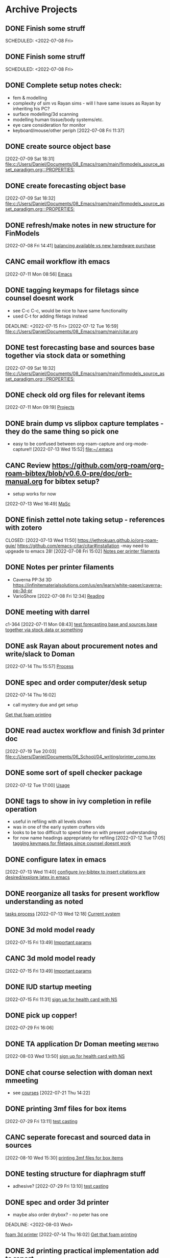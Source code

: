 
* Archive Projects

** DONE Finish some struff
CLOSED: [2022-07-07 Thu 15:30] DEADLINE: <2022-07-11 Mon>
SCHEDULED: <2022-07-08 Fri>

** DONE Finish some struff
CLOSED: [2022-07-07 Thu 15:30] DEADLINE: <2022-07-11 Mon>
SCHEDULED: <2022-07-08 Fri>

** DONE Complete setup notes check:
CLOSED: [2022-07-08 Fri 14:46] SCHEDULED: <2022-07-08 Fri>
:LOGBOOK:
- State "DONE"       from "NEXT"       [2022-07-08 Fri 14:46]
:END:
- fem & modelling
- complexity of sim vs Rayan sims - will I have same issues as Rayan by inheriting his PC?
- surface modelling/3d scanning
- modelling human tissue/body systems/etc.
- eye care consideration for monitor
- keyboard/mouse/other periph
  [2022-07-08 Fri 11:37]

** DONE create source object base 
CLOSED: [2022-07-10 Sun 15:36] SCHEDULED: <2022-07-10 Sun>
:LOGBOOK:
- State "DONE"       from "NEXT"       [2022-07-10 Sun 15:36]
:END:
  [2022-07-09 Sat 18:31]
  [[file:c:/Users/Daniel/Documents/08_Emacs/roam/main/finmodels_source_asset_paradigm.org:::PROPERTIES:]]

** DONE create forecasting object base
CLOSED: [2022-07-10 Sun 15:36] SCHEDULED: <2022-07-10 Sun>
:LOGBOOK:
- State "DONE"       from "NEXT"       [2022-07-10 Sun 15:36]
:END:
  [2022-07-09 Sat 18:32]
  [[file:c:/Users/Daniel/Documents/08_Emacs/roam/main/finmodels_source_asset_paradigm.org:::PROPERTIES:]]

** DONE refresh/make notes in new structure for FinModels 
CLOSED: [2022-07-09 Sat 18:31] SCHEDULED: <2022-07-09 Sat>
:LOGBOOK:
- State "DONE"       from "TODO"       [2022-07-09 Sat 18:31]
:END:
  [2022-07-08 Fri 14:41]
  [[file:c:/Users/Daniel/Documents/08_Emacs/roam/20220707112016-system_requirements.org::*balancing available vs new haredware purchase][balancing available vs new haredware purchase]]
  
** CANC email workflow ith emacs
CLOSED: [2023-01-05 Thu 16:21]
:LOGBOOK:
- State "CANC"       from "BACKLOG"    [2023-01-05 Thu 16:21] \\
  too much work
:END:
  [2022-07-11 Mon 08:56]
  [[file:c:/Users/Daniel/Documents/08_Emacs/org/Tasks.org::*Emacs][Emacs]]
  
** DONE tagging keymaps for filetags since counsel doesnt work
CLOSED: [2022-07-13 Wed 10:09]
:LOGBOOK:
- State "DONE"       from "READY"      [2022-07-13 Wed 10:09]
:END:
- see C-c C-c, would be nice to have same functionality
- used C-t for adding filetags instead
DEADLINE: <2022-07-15 Fri>
  [2022-07-12 Tue 16:59]
  [[file:c:/Users/Daniel/Documents/08_Emacs/roam/main/citar.org][file:c:/Users/Daniel/Documents/08_Emacs/roam/main/citar.org]]

** DONE test forecasting base and sources base together via stock data or something
CLOSED: [2022-07-11 Mon 08:44] SCHEDULED: <2022-07-10 Sun>
:LOGBOOK:
- State "DONE"       from "READY"      [2022-07-11 Mon 08:44]
:END:
  [2022-07-09 Sat 18:32]
  [[file:c:/Users/Daniel/Documents/08_Emacs/roam/main/finmodels_source_asset_paradigm.org:::PROPERTIES:]]

** DONE check old org files for relevant items 
CLOSED: [2022-07-13 Wed 14:03] DEADLINE: <2022-07-15 Fri> SCHEDULED: <2022-07-11 Mon>
:LOGBOOK:
- State "DONE"       from "NEXT"       [2022-07-13 Wed 14:03]
:END:
  [2022-07-11 Mon 09:19]
  [[file:c:/Users/Daniel/Documents/08_Emacs/org/Tasks.org::*Projects][Projects]]

** DONE brain dump vs slipbox capture templates - they do the same thing so pick one
CLOSED: [2022-07-14 Thu 16:05]
:LOGBOOK:
- State "DONE"       from "TODO"       [2022-07-14 Thu 16:05]
:END:
- easy to be confused between org-roam-capture and org-mode-capture!!
  [2022-07-13 Wed 15:52]
  [[file:~/.emacs][file:~/.emacs]]

** CANC Review https://github.com/org-roam/org-roam-bibtex/blob/v0.6.0-pre/doc/orb-manual.org for bibtex setup?
CLOSED: [2023-01-05 Thu 16:24]
:LOGBOOK:
- State "CANC"       from "BACKLOG"    [2023-01-05 Thu 16:24] \\
  redefined as new task
:END:
- setup works for now
[2022-07-13 Wed 16:49]
  [[file:c:/Users/Daniel/Documents/08_Emacs/org/Tasks.org::*MaSc][MaSc]]

** DONE finish zettel note taking setup - references with zotero
:LOGBOOK:
- State "DONE"       from "READY"      [2022-07-13 Wed 11:50]
:END:
CLOSED: [2022-07-13 Wed 11:50]
https://jethrokuan.github.io/org-roam-guie/
https://github.com/emacs-citar/citar#installation
-may need to upgeade to emacs 28!
  [2022-07-08 Fri 15:02]
  [[file:c:/Users/Daniel/Documents/08_Emacs/org/Tasks.org::*Notes per printer filaments][Notes per printer filaments]]

** DONE Notes per printer filaments 
CLOSED: [2022-07-20 Wed 16:57] DEADLINE: <2022-07-22 Fri> SCHEDULED: <2022-07-18 Mon>
:LOGBOOK:
- State "DONE"       from "READY"      [2022-07-20 Wed 16:57]
:END:
- Caverna PP:3d 3D https://infinitematerialsolutions.com/us/en/learn/white-paper/caverna-pp-3d-pr
- VarioShore 
  [2022-07-08 Fri 12:34]
  [[file:c:/Users/Daniel/Documents/08_Emacs/org/Tasks.org::*Reading][Reading]]
  
** DONE meeting with darrel
CLOSED: [2022-07-15 Fri 11:39] SCHEDULED: <2022-07-14 Thu 12:30>
:LOGBOOK:
- State "DONE"       from "TODO"       [2022-07-15 Fri 11:39]
:END:
c1-364
  [2022-07-11 Mon 08:43]
  [[file:c:/Users/Daniel/Documents/08_Emacs/org/Tasks.org::*test forecasting base and sources base together via stock data or something][test forecasting base and sources base together via stock data or something]]

** DONE ask Rayan about procurement notes and write/slack to Doman
CLOSED: [2022-07-15 Fri 11:22] SCHEDULED: <2022-07-15 Fri>
:LOGBOOK:
- State "DONE"       from "NEXT"       [2022-07-15 Fri 11:22]
:END:
  [2022-07-14 Thu 15:57]
  [[file:c:/Users/Daniel/Documents/08_Emacs/roam/main/dal_procurement.org::*Process][Process]]

** DONE spec and order computer/desk setup
CLOSED: [2022-07-19 Tue 20:05] DEADLINE: <2022-07-15 Fri> SCHEDULED: <2022-07-15 Fri>
:LOGBOOK:
- State "DONE"       from "WAIT"       [2022-07-19 Tue 20:05]
- State "WAIT"       from "NEXT"       [2022-07-15 Fri 11:22] \\
  waiting on doman to approve
:END:
  [2022-07-14 Thu 16:02]
  - call mystery due and get setup
  [[file:c:/Users/Daniel/Documents/08_Emacs/roam/main/masc_main.org::*Get that foam printing][Get that foam printing]]

** DONE read auctex workflow and finish 3d printer doc 
CLOSED: [2022-07-20 Wed 16:59]
:LOGBOOK:
- State "DONE"       from "NEXT"       [2022-07-20 Wed 16:59]
:END:
  [2022-07-19 Tue 20:03]
  [[file:c:/Users/Daniel/Documents/06_School/04_writing/printer_comp.tex][file:c:/Users/Daniel/Documents/06_School/04_writing/printer_comp.tex]]

** DONE some sort of spell checker package
CLOSED: [2022-07-20 Wed 16:57] DEADLINE: <2022-07-19 Tue>
:LOGBOOK:
- State "DONE"       from "READY"      [2022-07-20 Wed 16:57]
:END:
  [2022-07-12 Tue 17:00]
  [[file:c:/Users/Daniel/Documents/08_Emacs/roam/main/citar.org::*Usage][Usage]]

** DONE tags to show in ivy completion in refile operation
CLOSED: [2022-07-13 Wed 14:49]
:LOGBOOK:
- State "DONE"       from "BACKLOG"    [2022-07-13 Wed 14:49]
:END:
- useful in refiling with all levels shown
- was in one of the early system crafters vids
- looks to be too difficult to spend time on with present understanding
- for now name headings apprepriately for refiling
  [2022-07-12 Tue 17:05]
  [[file:c:/Users/Daniel/Documents/08_Emacs/org/Tasks.org::*tagging keymaps for filetags since counsel doesnt work][tagging keymaps for filetags since counsel doesnt work]]

** DONE configure latex in emacs 
CLOSED: [2022-07-15 Fri 11:39] DEADLINE: <2022-07-22 Fri> SCHEDULED: <2022-07-14 Thu>
:LOGBOOK:
- State "DONE"       from "NEXT"       [2022-07-15 Fri 11:39]
:END:
  [2022-07-13 Wed 11:40]
  [[file:c:/Users/Daniel/Documents/08_Emacs/org/Tasks.org::*configure ivy-bibtex to insert citations are desired/explore latex in emacs][configure ivy-bibtex to insert citations are desired/explore latex in emacs]]

** DONE reorganize all tasks for present workflow understanding as noted
CLOSED: [2022-07-13 Wed 15:18] SCHEDULED: <2022-07-13 Wed>
:LOGBOOK:
- State "DONE"       from "NEXT"       [2022-07-13 Wed 15:18]
:END:
[[id:856aa389-9194-4058-815c-eb3676012802][tasks process]] 
  [2022-07-13 Wed 12:18]
  [[file:c:/Users/Daniel/Documents/08_Emacs/roam/main/tasks_process.org::*Current system][Current system]]

** DONE 3d mold model ready
CLOSED: [2023-01-05 Thu 16:24]
:LOGBOOK:
- State "DONE"       from "PLAN"       [2023-01-05 Thu 16:24]
:END:
  [2022-07-15 Fri 13:49]
  [[file:c:/Users/Daniel/Documents/08_Emacs/roam/main/foam_3d_printer.org::*Important params][Important params]]

** CANC 3d mold model ready
CLOSED: [2022-07-21 Thu 14:37]
:LOGBOOK:
- State "CANC"       from "COMPLETED"  [2022-07-21 Thu 14:37] \\
  superceeded by other tasks
:END:
  [2022-07-15 Fri 13:49]
  [[file:c:/Users/Daniel/Documents/08_Emacs/roam/main/foam_3d_printer.org::*Important params][Important params]]

** DONE IUD startup meeting
CLOSED: [2022-07-21 Thu 14:38] SCHEDULED: <2022-07-21 Thu 10:30>
:LOGBOOK:
- State "DONE"       from "TODO"       [2022-07-21 Thu 14:38]
:END:
  [2022-07-15 Fri 11:31]
  [[file:c:/Users/Daniel/Documents/08_Emacs/org/Tasks.org::*sign up for health card with NS][sign up for health card with NS]]

** DONE pick up copper!
CLOSED: [2022-08-02 Tue 15:31] SCHEDULED: <2022-08-01 Mon>
:LOGBOOK:
- State "DONE"       from "TODO"       [2022-08-02 Tue 15:31]
:END:
  [2022-07-29 Fri 16:06]

** DONE TA application Dr Doman meeting                            :meeting:
CLOSED: [2022-08-09 Tue 10:15]
:LOGBOOK:
- State "DONE"       from "TODO"       [2022-08-09 Tue 10:15]
:END:
  [2022-08-03 Wed 13:50]
  [[file:c:/Users/Daniel/emacs/org/Tasks.org::*sign up for health card with NS][sign up for health card with NS]]

** DONE chat course selection with doman next mmeeting
CLOSED: [2022-07-26 Tue 17:04]
:LOGBOOK:
- State "DONE"       from "READY"      [2022-07-26 Tue 17:04]
:END:
- see [[id:898ffe91-4f7d-4d6d-87d1-bccd3d7f2300][courses]]
  [2022-07-21 Thu 14:22]

** DONE printing 3mf files for box items
CLOSED: [2022-08-23 Tue 09:28]
:LOGBOOK:
- State "DONE"       from "NEXT"       [2022-08-23 Tue 09:28]
:END:

  [2022-07-29 Fri 13:11]
  [[file:c:/Users/Daniel/Documents/08_Emacs/roam/main/diaphragm_testing.org::*test casting][test casting]]

** CANC seperate forecast and sourced data in sources
CLOSED: [2022-08-26 Fri 10:35]
:LOGBOOK:
- State "CANC"       from "READY"      [2022-08-26 Fri 10:35] \\
  new paradigm
:END:
  [2022-08-10 Wed 15:30]
  [[file:c:/Users/Daniel/emacs/org/Tasks.org::*printing 3mf files for box items][printing 3mf files for box items]]

** DONE testing structure for diaphragm stuff
CLOSED: [2022-08-10 Wed 09:45]
:LOGBOOK:
- State "DONE"       from "DONE"       [2022-08-10 Wed 09:45]
- State "DONE"       from "WAIT"       [2022-08-10 Wed 09:45]
- State "WAIT"       from "NEXT"       [2022-08-03 Wed 11:24] \\
  next doman meeting Friday
:END:
- adhesive?
  [2022-07-29 Fri 13:10]
  [[file:c:/Users/Daniel/Documents/08_Emacs/roam/main/diaphragm_testing.org::*test casting][test casting]]

** DONE spec and order 3d printer
CLOSED: [2022-08-10 Wed 09:47] SCHEDULED: <2022-08-03 Wed>
- maybe also order drybox? - no peter has one
DEADLINE: <2022-08-03 Wed>
:LOGBOOK:
- State "DONE"       from "ACTIVE"     [2022-08-10 Wed 09:47]
- State "NEXT"       from "WAIT"       [2022-08-03 Wed 11:29]
- State "WAIT"       from "NEXT"       [2022-07-20 Wed 16:57] \\
  waiting for darrel to review
:END:
[[id:87cb0a18-5968-4d04-825c-b3c3d0a4d52f][foam 3d printer]]
  [2022-07-14 Thu 16:02]
  [[file:c:/Users/Daniel/Documents/08_Emacs/roam/main/masc_main.org::*Get that foam printing][Get that foam printing]]

** DONE 3d printing practical implementation add to report
CLOSED: [2022-07-25 Mon 14:33] SCHEDULED: <2022-07-22 Fri> DEADLINE: <2022-07-22 Fri>
:LOGBOOK:
- State "DONE"       from "ACTIVE"     [2022-07-25 Mon 14:33]
:END:
  [2022-07-21 Thu 14:23]

** DONE source varioshore and report on basic implemenntation
CLOSED: [2022-07-25 Mon 14:33] SCHEDULED: <2022-07-22 Fri>
:LOGBOOK:
- State "DONE"       from "NEXT"       [2022-07-25 Mon 14:33]
:END:
- SDS sheets always
- if you cant get exact sheet than get somehting close
- maybe reach out to company
  [2022-07-21 Thu 14:25]

** DONE send purchasing links for prusa to Doman
CLOSED: [2022-08-10 Wed 09:47] SCHEDULED: <2022-08-03 Wed>
:LOGBOOK:
- State "DONE"       from "ACTIVE"     [2022-08-10 Wed 09:47]
- State "NEXT"       from "WAIT"       [2022-07-29 Fri 13:13]
- State "WAIT"       from "TODO"       [2022-07-26 Tue 17:03] \\
  need lab access
:END:
  [2022-07-26 Tue 17:03]
  [[file:c:/Users/Daniel/Documents/08_Emacs/org/Tasks.org::*sync emacs and apple calendar and outlook calendar][sync emacs and apple calendar and outlook calendar]]

** DONE rough cost estimate for box
CLOSED: [2022-08-09 Tue 12:39]
:LOGBOOK:
- State "DONE"       from "ACTIVE"     [2022-08-09 Tue 12:39]
:END:
  [2022-07-26 Tue 17:03]
  [[file:c:/Users/Daniel/Documents/08_Emacs/org/Tasks.org::*sync emacs and apple calendar and outlook calendar][sync emacs and apple calendar and outlook calendar]]

** DONE box design
CLOSED: [2022-08-09 Tue 11:20] DEADLINE: <2022-08-05 Fri> SCHEDULED: <2022-08-04 Thu>
:LOGBOOK:
- State "DONE"       from "ACTIVE"     [2022-08-09 Tue 11:20]
:END:
- modularity
- think of stuff we may want to do in the future
- design synthesis: start simple -> expand as needed but leave the door open!
  [2022-07-26 Tue 17:01]

** DONE BoM for box design v1
CLOSED: [2022-08-09 Tue 11:21]
:LOGBOOK:
- State "DONE"       from "ACTIVE"     [2022-08-09 Tue 11:21]
:END:
  [2022-07-29 Fri 13:11]
  [[file:c:/Users/Daniel/Documents/08_Emacs/roam/main/diaphragm_testing.org::*test casting][test casting]]

** DONE model molds for basic square molding
CLOSED: [2022-07-25 Mon 14:33] DEADLINE: <2022-07-29 Fri> SCHEDULED: <2022-07-25 Mon>
:LOGBOOK:
- State "DONE"       from "NEXT"       [2022-07-25 Mon 14:33]
:END:
  [2022-07-21 Thu 14:24]

** DONE design/prod files for lasercutting copper - cant lasercut what next?ask peter
CLOSED: [2022-07-29 Fri 09:39] DEADLINE: <2022-07-29 Fri> SCHEDULED: <2022-07-26 Tue>
:LOGBOOK:
- State "DONE"       from "NEXT"       [2022-07-29 Fri 09:39]
:END:
  [2022-07-21 Thu 14:27]
  [[file:c:/Users/Daniel/Documents/08_Emacs/org/Tasks.org::*model molds for basic square molding][model molds for basic square molding]]

** DONE print molds for silicone and copper adhesion testing
CLOSED: [2022-07-29 Fri 12:16]
:LOGBOOK:
- State "DONE"       from "READY"      [2022-07-29 Fri 12:16]
- State "READY"      from "WAIT"       [2022-07-26 Tue 20:21]
- State "WAIT"       from "READY"      [2022-07-21 Thu 14:25] \\
  need to design firstr
:END:
  [2022-07-21 Thu 14:25]

** CANC git repo permissions/branch initial setup for diaphragm
CLOSED: [2022-08-26 Fri 12:24]
:LOGBOOK:
- State "CANC"       from "NEXT"       [2022-08-26 Fri 12:24] \\
  not reqired really
:END:
- not quite sure what doman wants to do but come up with an idea
 
SCHEDULED: <2022-07-29 Fri>
  [2022-07-29 Fri 13:10]
  [[file:c:/Users/Daniel/Documents/08_Emacs/roam/main/diaphragm_testing.org::*test casting][test casting]]

** DONE video of proposed proof testing by bending along copper insert
CLOSED: [2022-08-10 Wed 12:36] SCHEDULED: <2022-08-10 Wed>
:LOGBOOK:
- State "DONE"       from "NEXT"       [2022-08-10 Wed 12:36]
:END:
  [2022-08-10 Wed 09:58]
  [[file:c:/Users/Daniel/emacs/org/Tasks.org::*sign up for health card with NS][sign up for health card with NS]]

** DONE update coda with video and proposed testing structure
CLOSED: [2022-08-10 Wed 12:36] SCHEDULED: <2022-08-10 Wed>
:LOGBOOK:
- State "DONE"       from "NEXT"       [2022-08-10 Wed 12:36]
:END:
  [2022-08-10 Wed 09:58]
  [[file:c:/Users/Daniel/emacs/org/Tasks.org::*sign up for health card with NS][sign up for health card with NS]]

** DONE initial casting
CLOSED: [2022-08-03 Wed 16:37]
:LOGBOOK:
- State "DONE"       from "ACTIVE"     [2022-08-03 Wed 16:37]
:END:
[[id:282e3869-0d4f-44c7-b1d3-a8ce1d407824][diaphragm testing]]
SCHEDULED: <2022-08-03 Wed>
  [2022-08-03 Wed 11:05]
  [[file:c:/Users/Daniel/emacs/roam/main/box_design.org::*Corner Braces][Corner Braces]]

** DONE testing - same copper w/ thinner silicone
CLOSED: [2022-08-10 Wed 12:27] DEADLINE: <2022-08-25 Thu> SCHEDULED: <2022-08-10 Wed>
:LOGBOOK:
- State "DONE"       from "NEXT"       [2022-08-10 Wed 12:27]
:END:
  [2022-08-10 Wed 09:56]
  [[file:c:/Users/Daniel/emacs/org/Tasks.org::*sign up for health card with NS][sign up for health card with NS]]

** DONE peel back silicone from current copper castings and test adhesion
CLOSED: [2022-08-10 Wed 12:27] SCHEDULED: <2022-08-10 Wed>
:LOGBOOK:
- State "DONE"       from "NEXT"       [2022-08-10 Wed 12:27]
:END:
  [2022-08-10 Wed 09:57]
  [[file:c:/Users/Daniel/emacs/org/Tasks.org::*sign up for health card with NS][sign up for health card with NS]]

** DONE test thinner silicone with rounded corners of copper sample
CLOSED: [2022-08-19 Fri 09:16] DEADLINE: <2022-08-12 Fri> SCHEDULED: <2022-08-11 Thu>
:LOGBOOK:
- State "DONE"       from "WAIT"       [2022-08-19 Fri 09:16]
- State "WAIT"       from "READY"      [2022-08-10 Wed 10:07] \\
  need to set other testing first
:END:
  [2022-08-10 Wed 09:59]
  [[file:c:/Users/Daniel/emacs/org/Tasks.org::*sign up for health card with NS][sign up for health card with NS]]

** DONE see about tagging ref captures in template or if there is something better? 
CLOSED: [2022-07-26 Tue 17:04]
:LOGBOOK:
- State "DONE"       from "READY"      [2022-07-26 Tue 17:04]
:END:
  [2022-07-12 Tue 17:02]
  [[file:c:/Users/Daniel/Documents/08_Emacs/roam/main/biblio_conifg.org::*Pcakages][Pcakages]]

** CANC sync emacs and apple calendar and outlook calendar
CLOSED: [2022-08-10 Wed 09:46]
:LOGBOOK:
- State "CANC"       from "BACKLOG"    [2022-08-10 Wed 09:46] \\
  not really as useful as I thought
:END:
- preferably use outlook and emacs for drivers of apple calendar
  [2022-07-15 Fri 11:41]
  [[file:c:/Users/Daniel/Documents/08_Emacs/org/Tasks.org::*Process oustanding finance][Process oustanding finance]]

** DONE fix fonts (especially list) 
CLOSED: [2022-07-26 Tue 17:04]
:LOGBOOK:
- State "DONE"       from "READY"      [2022-07-26 Tue 17:04]
:END:
  [2022-07-18 Mon 15:32]
  [[file:c:/Users/Daniel/Documents/08_Emacs/roam/main/foam_3d_printer.org::*Hot Ends][Hot Ends]]

** DONE commit emacs config to git
CLOSED: [2022-08-09 Tue 18:49]
:LOGBOOK:
- State "DONE"       from "BACKLOG"    [2022-08-09 Tue 18:49]
:END:
  [2022-07-11 Mon 10:27]
  [[help:Failed]]

** DONE config magit for emacs files 
CLOSED: [2022-08-03 Wed 11:31]
:LOGBOOK:
- State "DONE"       from "NEXT"       [2022-08-03 Wed 11:31]
:END:
- https://www.youtube.com/watch?v=INTu30BHZGk&ab_channel=SystemCrafters
[2022-07-26 Tue 11:48]
  [[file:c:/Users/Daniel/Documents/08_Emacs/org/Tasks.org::*sign up for health card with NS][sign up for health card with NS]]

** DONE think about what parts of emacs need to be in git repo
CLOSED: [2022-08-03 Wed 11:31]
:LOGBOOK:
- State "DONE"       from "NEXT"       [2022-08-03 Wed 11:31]
:END:
  [2022-07-26 Tue 17:02]
  [[file:c:/Users/Daniel/Documents/08_Emacs/org/Tasks.org::*sync emacs and apple calendar and outlook calendar][sync emacs and apple calendar and outlook calendar]]

** CANC seperate bpl interfaceing and pipeline into two libs
CLOSED: [2022-08-26 Fri 10:34]
:LOGBOOK:
- State "CANC"       from "READY"      [2022-08-26 Fri 10:34] \\
  dont need to
:END:
  [2022-08-03 Wed 11:22]
  [[file:c:/Users/Daniel/emacs/roam/main/finmodels_source_asset_paradigm.org::*Function][Function]]

** CANC bpl pipeline revisions for working with entries in series
CLOSED: [2022-08-26 Fri 10:34]
:LOGBOOK:
- State "CANC"       from "COMPLETED"  [2022-08-26 Fri 10:34] \\
  dont need/not ready
:END:
- bring up entry
- apply all operations then move to next
- also auto assign category and review in normal workflow
  [2022-08-03 Wed 11:22]
  [[file:c:/Users/Daniel/emacs/roam/main/finmodels_source_asset_paradigm.org::*Function][Function]]

** DONE outline finmodels asset structure/purpose
CLOSED: [2022-08-03 Wed 11:31]
:LOGBOOK:
- State "DONE"       from "NEXT"       [2022-08-03 Wed 11:31]
- State "DONE"       from "BACKLOG"    [2022-07-21 Thu 08:49]
:END:
  [2022-07-13 Wed 15:41]
  [[file:c:/Users/Daniel/Documents/08_Emacs/org/Tasks.org::*method for graphing dataframes outside of model framework?][method for graphing dataframes outside of model framework?]]

** DONE outline model object structure and function
CLOSED: [2022-08-26 Fri 10:34]
:LOGBOOK:
- State "DONE"       from "READY"      [2022-08-26 Fri 10:34]
- State "CANC"       from              [2022-07-21 Thu 08:49] \\
  s
- State "DONE"       from "NEXT"       [2022-07-21 Thu 08:49]
:END:
- what does it do??
- how does it all fit together
  [2022-07-13 Wed 15:42]
  [[file:c:/Users/Daniel/Documents/08_Emacs/org/Tasks.org::*method for graphing dataframes outside of model framework?][method for graphing dataframes outside of model framework?]]

** CANC how to handle flows
CLOSED: [2022-08-26 Fri 12:33]
:LOGBOOK:
- State "CANC"       from "NEXT"       [2022-08-26 Fri 12:33] \\
  old paradigm
:END:
- basically a source but limited to future data
- how to structure and use existing source types
  [2022-08-09 Tue 19:18]
  [[file:c:/Users/Daniel/emacs/roam/main/finmodels_source_asset_paradigm.org::*Sources][Sources]]

** CANC assets should be capable or multiple validation assignments :finmodels:
CLOSED: [2022-08-26 Fri 12:32]
:LOGBOOK:
- State "CANC"       from "TODO"       [2022-08-26 Fri 12:32] \\
  no longer relevant
:END:
- can complete in new paradigm via validation objects
[2022-07-09 Sat 18:16]
  [[file:c:/Users/Daniel/Documents/08_Emacs/roam/main/finmodels_function.org::*Dev][Dev]]

** CANC outline new paradigm of Flows, Assets and Component
CLOSED: [2022-08-26 Fri 12:32]
:LOGBOOK:
- State "CANC"       from "COMPLETED"  [2022-08-26 Fri 12:32] \\
  no longer needed
:END:
  [2022-08-03 Wed 11:21]
  [[file:c:/Users/Daniel/emacs/roam/main/finmodels_source_asset_paradigm.org::*Function][Function]]

** DONE modify accounts table in bpl schema, account adjustments need associated date
CLOSED: [2022-08-26 Fri 12:34]
:LOGBOOK:
- State "DONE"       from "NEXT"       [2022-08-26 Fri 12:34]
:END:
  [2022-08-09 Tue 19:00]
  [[file:c:/Users/Daniel/emacs/roam/main/finmodels_source_asset_paradigm.org::*Function][Function]]

** DONE fix tarp                                                   :@errand:
CLOSED: [2022-08-26 Fri 12:36]
:LOGBOOK:
- State "DONE"       from "PLAN"       [2022-08-26 Fri 12:36]
:END:
- [ ] what is tarp made of
- [ ] get correct patching prodcut
- [ ] patch tarp
  [2022-07-09 Sat 10:27]
  [[file:c:/Users/Daniel/Documents/08_Emacs/org/Tasks.org::*Process oustanding finance][Process oustanding finance]]
  
** DONE setup Prusa
CLOSED: [2022-09-02 Fri 15:47] SCHEDULED: <2022-08-29 Mon>
:LOGBOOK:
- State "DONE"       from "WAIT"       [2022-09-02 Fri 15:47]
- State "WAIT"       from "TODO"       [2022-08-26 Fri 12:31] \\
  need prusa first
:END:
  [2022-08-26 Fri 12:26]
  [[file:c:/Users/Daniel/emacs/org/Tasks.org::*Inbox][Inbox]]

** DONE setup box components for printing
CLOSED: [2022-09-02 Fri 15:48] SCHEDULED: <2022-08-30 Tue>
:LOGBOOK:
- State "DONE"       from "READY"      [2022-09-02 Fri 15:48]
:END:
- trial each part
- print all 
  [2022-08-26 Fri 12:27]
  [[file:c:/Users/Daniel/emacs/org/Tasks.org::*Inbox][Inbox]]

** DONE pickup mcmaster carr and printer when arrived
CLOSED: [2022-09-02 Fri 15:47]
:LOGBOOK:
- State "DONE"       from "WAIT"       [2022-09-02 Fri 15:47]
- State "WAIT"       from "TODO"       [2022-08-26 Fri 12:32] \\
  need to arrive first
:END:
  [2022-08-26 Fri 12:28]
  [[file:c:/Users/Daniel/emacs/org/Tasks.org::*Inbox][Inbox]]

** DONE round one coil casting
CLOSED: [2022-09-02 Fri 15:47] SCHEDULED: <2022-09-05 Mon>
:LOGBOOK:
- State "DONE"       from "NEXT"       [2022-09-02 Fri 15:47]
:END:
  [2022-08-26 Fri 12:26]
  [[file:c:/Users/Daniel/emacs/org/Tasks.org::*Inbox][Inbox]]

** DONE coda proof testing video of coil cast
CLOSED: [2022-09-07 Wed 09:56] DEADLINE: <2022-09-06 Tue>
:LOGBOOK:
- State "DONE"       from "NEXT"       [2022-09-07 Wed 09:56]
:END:
  [2022-09-06 Tue 10:23]
  [[file:c:/Users/Daniel/emacs/org/Tasks.org::*final iteration of box clip][final iteration of box clip]]

** DONE print stuff for 6040
CLOSED: [2022-09-06 Tue 13:20] SCHEDULED: <2022-09-06 Tue>
:LOGBOOK:
- State "DONE"       from "NEXT"       [2022-09-06 Tue 13:20]
:END:
  [2022-09-02 Fri 15:52]
  [[file:c:/Users/Daniel/emacs/org/Tasks.org::*final casting sample for JJ][final casting sample for JJ]]

** DONE final casting sample for JJ
CLOSED: [2022-09-06 Tue 13:21] SCHEDULED: <2022-09-06 Tue>
:LOGBOOK:
- State "DONE"       from "NEXT"       [2022-09-06 Tue 13:21]
:END:
- see doman notes, pictures favoured etc
  [2022-09-02 Fri 15:48]
  [[file:c:/Users/Daniel/emacs/org/Tasks.org::*report for first diaphragm casting project/contract][report for first diaphragm casting project/contract]]

** DONE print varioshore shape_001 branch and report
CLOSED: [2022-09-07 Wed 09:59] SCHEDULED: <2022-09-07 Wed>
:LOGBOOK:
- State "DONE"       from "NEXT"       [2022-09-07 Wed 09:59]
:END:
  [2022-09-02 Fri 15:50]
  [[file:c:/Users/Daniel/emacs/org/Tasks.org::*email workflow in emacs][email workflow in emacs]]

** DONE print caverna shape_001 branch and report
CLOSED: [2022-09-07 Wed 09:59] SCHEDULED: <2022-09-06 Tue>
:LOGBOOK:
- State "DONE"       from "NEXT"       [2022-09-07 Wed 09:59]
:END:
  [2022-09-02 Fri 15:51]

** DONE run varioshore-bedtemp-shape_002 branch
CLOSED: [2022-09-30 Fri 10:32] SCHEDULED: <2022-09-20 Tue>
:LOGBOOK:
- State "DONE"       from "NEXT"       [2022-09-30 Fri 10:32]
:END:
- same platter as prev branch 
  [2022-09-07 Wed 15:31]
  [[file:c:/Users/Daniel/projects/MaSc/filament_qual/report.org::*Observations][Observations]]

** DONE 1st Experimental Lab Group A MECH3705
CLOSED: [2022-10-04 Tue 17:48] SCHEDULED: <2022-10-04 Tue>
:LOGBOOK:
- State "DONE"       from "READY"      [2022-10-04 Tue 17:48]
:END:
  [2022-09-13 Tue 11:27]
  [[file:c:/Users/Daniel/projects/MaSc/filament_qual/report.org::*Next][Next]]

** DONE BMNG Assignment 1
CLOSED: [2022-09-30 Fri 10:32] SCHEDULED: <2022-09-28 Wed>DEADLINE: <2022-09-30 Fri>
:LOGBOOK:
- State "DONE"       from "READY"      [2022-09-30 Fri 10:32]
:END:
  [2022-09-13 Tue 13:25]

** DONE BMNG Assignment 2
CLOSED: [2022-10-05 Wed 16:29] SCHEDULED: <2022-10-05 Wed> DEADLINE: <2022-10-07 Fri>
:LOGBOOK:
- State "DONE"       from "READY"      [2022-10-05 Wed 16:29]
:END:
  [2022-09-13 Tue 13:30]

** DONE MECH 3705 prep for first lab
CLOSED: [2022-09-30 Fri 11:17] DEADLINE: <2022-09-23 Fri>
:LOGBOOK:
- State "DONE"       from "READY"      [2022-09-30 Fri 11:17]
:END:
  [2022-09-16 Fri 11:32]
  [[file:c:/Users/Daniel/emacs/org/Tasks.org::*BMNG Assignment 1][BMNG Assignment 1]]

** DONE MECH 6040 print/submit lab2
CLOSED: [2022-09-30 Fri 11:18] SCHEDULED: <2022-10-04 Tue>DEADLINE: <2022-09-23 Fri>
:LOGBOOK:
- State "DONE"       from "NEXT"       [2022-09-30 Fri 11:18]
:END:
  [2022-09-16 Fri 11:33]
  [[file:c:/Users/Daniel/emacs/org/Tasks.org::*BMNG Assignment 1][BMNG Assignment 1]]

** DONE MECH 6040 lab 3 - prep
CLOSED: [2022-09-30 Fri 10:32] DEADLINE: <2022-09-30 Fri> SCHEDULED: <2022-09-22 Thu>
:LOGBOOK:
- State "DONE"       from "READY"      [2022-09-30 Fri 10:32]
:END:
  [2022-09-16 Fri 11:57]

** DONE design coiling tool
CLOSED: [2022-11-17 Thu 15:53]
:LOGBOOK:
- State "DONE"       from "NEXT"       [2022-11-17 Thu 15:53]
:END:
  [2022-09-16 Fri 12:12]

** DONE FGS Watch Tri-Agency Video
CLOSED: [2023-01-05 Thu 16:05]
:LOGBOOK:
- State "DONE"       from "NEXT"       [2023-01-05 Thu 16:05]
:END:
-https://www.dal.ca/faculty/gradstudies/finance-your-studies/scholarships-bursaries/cgs-m.html
  [2022-11-24 Thu 13:25]
  [[file:c:/Users/Daniel/emacs/org/Tasks.org::*BMNG Report][BMNG Report]]

** DONE FGS Scholarships Application
CLOSED: [2023-01-05 Thu 16:11]
:LOGBOOK:
- State "DONE"       from "BACKLOG"    [2023-01-05 Thu 16:11]
- State "DONE"       from "READY"      [2023-01-05 Thu 16:05]
:END:
- outline breakdown
 [[id:23fe5134-6a06-4e24-8e93-61cb2a6db80f][CGS-M Application]]
DEADLINE: <2022-12-01 Thu>
  [2022-11-17 Thu 17:53]
  [[file:c:/Users/Daniel/emacs/org/Tasks.org::*Inbox][Inbox]]

** DONE MECH6040 Project Inspection
CLOSED: [2023-01-05 Thu 16:20] DEADLINE: <2022-12-01 Thu>
:LOGBOOK:
- State "DONE"       from "NEXT"       [2023-01-05 Thu 16:20]
:END:
  [2022-11-17 Thu 17:58]
  [[file:c:/Users/Daniel/emacs/org/Tasks.org::*BMNG LAB 7][BMNG LAB 7]]
  
** DONE MECH6040 Project Report
CLOSED: [2023-01-05 Thu 16:20] DEADLINE: <2022-12-07 Wed>
:LOGBOOK:
- State "DONE"       from "NEXT"       [2023-01-05 Thu 16:20]
- State "HOLD"       from "WAIT"       [2023-01-05 Thu 16:20]
:END:
  [2022-11-17 Thu 17:59]
  [[file:c:/Users/Daniel/emacs/org/Tasks.org::*BMNG Presentation][BMNG Presentation]]

** DONE MECH6040 Project Files
CLOSED: [2023-01-05 Thu 16:20]
:LOGBOOK:
- State "DONE"       from "BACKLOG"    [2023-01-05 Thu 16:20]
:END:
  [2022-11-17 Thu 17:59]
  [[file:c:/Users/Daniel/emacs/org/Tasks.org::*BMNG Presentation][BMNG Presentation]]

** DONE BMNG Project Plan
CLOSED: [2023-01-05 Thu 16:25] DEADLINE: <2022-11-25 Wed>
:LOGBOOK:
- State "DONE"       from "NEXT"       [2023-01-05 Thu 16:25]
:END:
  [2022-11-17 Thu 17:55]
  [[file:c:/Users/Daniel/emacs/org/Tasks.org::*BMNG A8][BMNG A8]]

** DONE BMNG Report 
CLOSED: [2023-01-05 Thu 16:25] DEADLINE: <2022-12-21 Wed>
:LOGBOOK:
- State "DONE"       from "READY"      [2023-01-05 Thu 16:25]
:END:
  [2022-11-17 Thu 17:55]
  [[file:c:/Users/Daniel/emacs/org/Tasks.org::*BMNG A8][BMNG A8]]

**b** NEXT BMNG Presentation
DEADLINE: <2022-12-16 Fri>
  [2022-11-17 Thu 17:56]
  [[file:c:/Users/Daniel/emacs/org/Tasks.org::*BMNG A8][BMNG A8]]

** DONE MECH3705 Lab Marking LAB1 gB
CLOSED: [2023-01-05 Thu 16:25]
:LOGBOOK:
- State "DONE"       from "READY"      [2023-01-05 Thu 16:25]
:END:
- 12 labs to mark
- see rubric online
DEADLINE: <2022-11-23 Wed>
  [2022-11-17 Thu 15:51]
  [[file:c:/Users/Daniel/emacs/org/Tasks.org::*1st Experimental Lab Group A MECH3705][1st Experimental Lab Group A MECH3705]]
  
** DONE MECH3705 Lab Marking LAB1 gA
CLOSED: [2023-01-05 Thu 16:25]
:LOGBOOK:
- State "DONE"       from "READY"      [2023-01-05 Thu 16:25]
:END:
- 12 labs to mark
- see rubric online
DEADLINE: <2022-11-23 Wed>
  [2022-11-17 Thu 15:51]
  [[file:c:/Users/Daniel/emacs/org/Tasks.org::*1st Experimental Lab Group A MECH3705][1st Experimental Lab Group A MECH3705]]

** DONE final iteration of box clip
CLOSED: [2023-01-05 Thu 16:26]
:LOGBOOK:
- State "DONE"       from "READY"      [2023-01-05 Thu 16:26]
:END:
- fix wiggly post
- ensure 0.1 clearance to rail from foot feature
  [2022-09-02 Fri 16:14]
  [[file:c:/Users/Daniel/emacs/org/Tasks.org::*lit review/writing][lit review/writing]]

** DONE update bracket with clerance hole for box
CLOSED: [2023-01-05 Thu 16:27]
:LOGBOOK:
- State "DONE"       from "READY"      [2023-01-05 Thu 16:27]
:END:
  [2022-09-07 Wed 15:39]
  [[file:c:/Users/Daniel/emacs/org/Tasks.org::*plan for lit review based on Doman notes][plan for lit review based on Doman notes]]

** DONE prep varioshore-maxnozzletemp-shape_002
CLOSED: [2022-09-13 Tue 13:08] SCHEDULED: <2022-09-08 Thu>
:LOGBOOK:
- State "DONE"       from "NEXT"       [2022-09-13 Tue 13:08]
:END:
- sample platter as varioshore-shape_002
  [2022-09-07 Wed 15:29]
  [[file:c:/Users/Daniel/projects/MaSc/filament_qual/report.org::*Observations][Observations]]

** masc - archive

*** DONE run varioshore-maxnozzletemp-shape_002
CLOSED: [2022-09-13 Tue 13:08] SCHEDULED: <2022-09-08 Thu>
:LOGBOOK:
- State "DONE"       from "NEXT"       [2022-09-13 Tue 13:08]
:END:
- sample platter as varioshore-shape_002
  [2022-09-07 Wed 15:29]
  [[file:c:/Users/Daniel/projects/MaSc/filament_qual/report.org::*Observations][Observations]]

*** DONE caverna-shape_002 baseline branch
CLOSED: [2022-09-16 Fri 11:31] SCHEDULED: <2022-09-15 Thu>
:LOGBOOK:
- State "DONE"       from "NEXT"       [2022-09-16 Fri 11:31]
:END:
- ditch shape_001 because it doesnt make any sense for the intended investigation
  [2022-09-07 Wed 15:33]
  [[file:c:/Users/Daniel/emacs/org/Tasks.org::*run varioshore-maxbedtemp-shape_002 branch][run varioshore-maxbedtemp-shape_002 branch]]

*** DONE lab 1a MECH 6040 - prep
CLOSED: [2022-09-13 Tue 13:21] SCHEDULED: <2022-09-09 Fri> DEADLINE: <2022-09-16 Fri>
:LOGBOOK:
- State "DONE"       from "NEXT"       [2022-09-13 Tue 13:21]
:END:
  [2022-09-07 Wed 15:40]
  [[file:c:/Users/Daniel/emacs/org/Tasks.org::*final iteration of box clip][final iteration of box clip]]

*** DONE lab 1b MECH 6040 - prep
CLOSED: [2022-09-13 Tue 13:58] SCHEDULED: <2022-09-13 Tue> DEADLINE: <2022-09-16 Fri>
:LOGBOOK:
- State "DONE"       from "NEXT"       [2022-09-13 Tue 13:58]
:END:
  [2022-09-07 Wed 15:40]
  [[file:c:/Users/Daniel/emacs/org/Tasks.org::*final iteration of box clip][final iteration of box clip]]
 
*** DONE install labview
CLOSED: [2022-09-13 Tue 13:19] DEADLINE: <2022-09-12 Mon>
:LOGBOOK:
- State "DONE"       from "NEXT"       [2022-09-13 Tue 13:19]
:END:
  [2022-09-08 Thu 17:15]
  [[file:c:/Users/Daniel/emacs/org/Tasks.org::*]]

*** DONE MECH 6040 print/submit lab 1a
CLOSED: [2022-09-16 Fri 11:31] DEADLINE: <2022-09-16 Fri> SCHEDULED: <2022-09-15 Thu>
:LOGBOOK:
- State "DONE"       from "NEXT"       [2022-09-16 Fri 11:31]
:END:
  [2022-09-13 Tue 13:58]
  [[file:c:/Users/Daniel/emacs/org/Tasks.org::*Process oustanding finance][Process oustanding finance]]

*** DONE MECH 6040 print/submit lab 1b
CLOSED: [2022-09-16 Fri 11:31] SCHEDULED: <2022-09-14 Wed> DEADLINE: <2022-09-16 Fri>
:LOGBOOK:
- State "DONE"       from "NEXT"       [2022-09-16 Fri 11:31]
:END:
  [2022-09-13 Tue 13:58]
  [[file:c:/Users/Daniel/emacs/org/Tasks.org::*lab 1b MECH 6040 - prep][lab 1b MECH 6040 - prep]]

*** DONE MECH6040 print/submit lab3
CLOSED: [2022-10-04 Tue 17:47] DEADLINE: <2022-10-04 Tue> SCHEDULED: <2022-10-03 Mon>
:LOGBOOK:
- State "DONE"       from "NEXT"       [2022-10-04 Tue 17:47]
:END:
  [2022-09-30 Fri 11:20]
  [[file:c:/Users/Daniel/emacs/org/Tasks.org::*upright shape 2 - planning/prep/print][upright shape 2 - planning/prep/print]]

*** DONE 1st Experimental Session Group B MECH 3705
CLOSED: [2022-11-17 Thu 15:58] SCHEDULED: <2022-10-11 Tue>
:LOGBOOK:
- State "DONE"       from "READY"      [2022-11-17 Thu 15:58]
:END:
  [2022-09-13 Tue 11:29]
  [[file:c:/Users/Daniel/projects/MaSc/filament_qual/report.org::*Next][Next]]

*** DONE 2nd Experimental Session Group A & B MECH 3705
CLOSED: [2022-11-17 Thu 15:58] SCHEDULED: <2022-10-25 Tue>
:LOGBOOK:
- State "DONE"       from "READY"      [2022-11-17 Thu 15:58]
:END:
  [2022-09-13 Tue 11:30]
  [[file:c:/Users/Daniel/emacs/org/Tasks.org::*1st Experimental Lab Group A MECH3705][1st Experimental Lab Group A MECH3705]]

*** DONE BMNG 5210 Assignment 3
CLOSED: [2022-11-17 Thu 15:58] DEADLINE: <2022-10-14 Fri>
:LOGBOOK:
- State "DONE"       from "READY"      [2022-11-17 Thu 15:58]
:END:
  [2022-09-13 Tue 13:31]

*** DONE prep varioshore-bedtemp-shape_002 branch
CLOSED: [2022-09-30 Fri 10:32] SCHEDULED: <2022-09-20 Tue>
:LOGBOOK:
- State "DONE"       from "NEXT"       [2022-09-30 Fri 10:32]
:END:
- use custom g code to change bed temp after each part
- print at same temps as previous branch
- custom g code for nozzle clean between components?
  [2022-09-07 Wed 15:31]
  [[file:c:/Users/Daniel/projects/MaSc/filament_qual/report.org::*Observations][Observations]]
*** DONE BMNG A7
CLOSED: [2022-11-24 Thu 11:59] SCHEDULED: <2022-11-18 Fri> DEADLINE: <2022-11-18 Fri>
:LOGBOOK:
- State "DONE"       from "NEXT"       [2022-11-24 Thu 11:59]
:END:
  [2022-11-17 Thu 17:53]
  [[file:c:/Users/Daniel/emacs/org/Tasks.org::*FGS Scholarships Application][FGS Scholarships Application]]

*** DONE BMNG A8
CLOSED: [2022-11-24 Thu 11:59] DEADLINE: <2022-11-25 Fri>
:LOGBOOK:
- State "DONE"       from "NEXT"       [2022-11-24 Thu 11:59]
:END:
  [2022-11-17 Thu 17:54]
  [[file:c:/Users/Daniel/emacs/org/Tasks.org::*BMNG A7][BMNG A7]]

*** DONE BMNG LAB 7
CLOSED: [2022-11-24 Thu 11:58] SCHEDULED: <2022-11-21 Mon>
:LOGBOOK:
- State "DONE"       from "NEXT"       [2022-11-24 Thu 11:58]
:END:
  [2022-11-17 Thu 17:57]
  [[file:c:/Users/Daniel/emacs/org/Tasks.org::*BMNG Project Plan][BMNG Project Plan]]

** DONE casting silicone only
CLOSED: [2022-11-17 Thu 15:58] SCHEDULED: <2022-10-10 Mon>
:LOGBOOK:
- State "DONE"       from "READY"      [2022-11-17 Thu 15:58]
:END:
  [2022-09-16 Fri 12:33]
  [[file:c:/Users/Daniel/emacs/org/Tasks.org::*design nylon core][design nylon core]]
c
** DONE design mold
CLOSED: [2022-11-17 Thu 15:58] SCHEDULED: <2022-10-05 Wed>
:LOGBOOK:
- State "DONE"       from "WAIT"       [2022-11-17 Thu 15:58]
- State "WAIT"       from "NEXT"       [2022-09-30 Fri 10:22] \\
  tuesday doman meeting - doesnt work
:END:
  [2022-09-16 Fri 12:11]

** TODO 
  [2023-01-05 Thu 16:15]
  [[file:c:/Users/Daniel/emacs/org/Tasks.org::*BMNG 5210 Assignment 3][BMNG 5210 Assignment 3]]

** DONE run varioshore-maxnozzletemp-shape_002
CLOSED: [2022-09-13 Tue 13:08] SCHEDULED: <2022-09-08 Thu>
:LOGBOOK:
- State "DONE"       from "NEXT"       [2022-09-13 Tue 13:08]
:END:
- sample platter as varioshore-shape_002
  [2022-09-07 Wed 15:29]
  [[file:c:/Users/Daniel/projects/MaSc/filament_qual/report.org::*Observations][Observations]]

** DONE caverna-shape_002 baseline branwch
CLOSED: [2022-09-16 Fri 11:31] SCHEDULED: <2022-09-15 Thu>
:LOGBOOK:
- State "DONE"       from "NEXT"       [2022-09-16 Fri 11:31]
:END:
- ditch shape_001 because it doesnt make any sense for the intended investigation
  [2022-09-07 Wed 15:33]
  [[file:c:/Users/Daniel/emacs/org/Tasks.org::*run varioshore-maxbedtemp-shape_002 branch][run varioshore-maxbedtemp-shape_002 branch]]

** DONE lab 1a MECH 6040 - prep
CLOSED: [2022-09-13 Tue 13:21] SCHEDULED: <2022-09-09 Fri> DEADLINE: <2022-09-16 Fri>
:LOGBOOK:
- State "DONE"       from "NEXT"       [2022-09-13 Tue 13:21]
:END:
  [2022-09-07 Wed 15:40]
  [[file:c:/Users/Daniel/emacs/org/Tasks.org::*final iteration of box clip][final iteration of box clip]]

** DONE lab 1b MECH 6040 - prep
CLOSED: [2022-09-13 Tue 13:58] SCHEDULED: <2022-09-13 Tue> DEADLINE: <2022-09-16 Fri>
:LOGBOOK:
- State "DONE"       from "NEXT"       [2022-09-13 Tue 13:58]
:END:
  [2022-09-07 Wed 15:40]
  [[file:c:/Users/Daniel/emacs/org/Tasks.org::*final iteration of box clip][final iteration of box clip]]
 
** DONE install labview
CLOSED: [2022-09-13 Tue 13:19] DEADLINE: <2022-09-12 Mon>
:LOGBOOK:
- State "DONE"       from "NEXT"       [2022-09-13 Tue 13:19]
:END:
  [2022-09-08 Thu 17:15]
  [[file:c:/Users/Daniel/emacs/org/Tasks.org::*]]

** DONE MECH 6040 print/submit lab 1a
CLOSED: [2022-09-16 Fri 11:31] DEADLINE: <2022-09-16 Fri> SCHEDULED: <2022-09-15 Thu>
:LOGBOOK:
- State "DONE"       from "NEXT"       [2022-09-16 Fri 11:31]
:END:
  [2022-09-13 Tue 13:58]
  [[file:c:/Users/Daniel/emacs/org/Tasks.org::*Process oustanding finance][Process oustanding finance]]

** DONE MECH 6040 print/submit lab 1b
CLOSED: [2022-09-16 Fri 11:31] SCHEDULED: <2022-09-14 Wed> DEADLINE: <2022-09-16 Fri>
:LOGBOOK:
- State "DONE"       from "NEXT"       [2022-09-16 Fri 11:31]
:END:
  [2022-09-13 Tue 13:58]
  [[file:c:/Users/Daniel/emacs/org/Tasks.org::*lab 1b MECH 6040 - prep][lab 1b MECH 6040 - prep]]

** DONE MECH6040 print/submit lab3
CLOSED: [2022-10-04 Tue 17:47] DEADLINE: <2022-10-04 Tue> SCHEDULED: <2022-10-03 Mon>
:LOGBOOK:
- State "DONE"       from "NEXT"       [2022-10-04 Tue 17:47]
:END:
  [2022-09-30 Fri 11:20]
  [[file:c:/Users/Daniel/emacs/org/Tasks.org::*upright shape 2 - planning/prep/print][upright shape 2 - planning/prep/print]]

** DONE 1st Experimental Session Group B MECH 3705
CLOSED: [2022-11-17 Thu 15:58] SCHEDULED: <2022-10-11 Tue>
:LOGBOOK:
- State "DONE"       from "READY"      [2022-11-17 Thu 15:58]
:END:
  [2022-09-13 Tue 11:29]
  [[file:c:/Users/Daniel/projects/MaSc/filament_qual/report.org::*Next][Next]]

** DONE 2nd Experimental Session Group A & B MECH 3705
CLOSED: [2022-11-17 Thu 15:58] SCHEDULED: <2022-10-25 Tue>
:LOGBOOK:
- State "DONE"       from "READY"      [2022-11-17 Thu 15:58]
:END:
  [2022-09-13 Tue 11:30]
  [[file:c:/Users/Daniel/emacs/org/Tasks.org::*1st Experimental Lab Group A MECH3705][1st Experimental Lab Group A MECH3705]]

** DONE BMNG 5210 Assignment 3
CLOSED: [2022-11-17 Thu 15:58] DEADLINE: <2022-10-14 Fri>
:LOGBOOK:
- State "DONE"       from "READY"      [2022-11-17 Thu 15:58]
:END:
  [2022-09-13 Tue 13:31]

** DONE prep varioshore-bedtemp-shape_002 branch
CLOSED: [2022-09-30 Fri 10:32] SCHEDULED: <2022-09-20 Tue>
:LOGBOOK:
- State "DONE"       from "NEXT"       [2022-09-30 Fri 10:32]
:END:
- use custom g code to change bed temp after each part
- print at same temps as previous branch
- custom g code for nozzle clean between components?
  [2022-09-07 Wed 15:31]
  [[file:c:/Users/Daniel/projects/MaSc/filament_qual/report.org::*Observations][Observations]]
** DONE BMNG A7
CLOSED: [2022-11-24 Thu 11:59] SCHEDULED: <2022-11-18 Fri> DEADLINE: <2022-11-18 Fri>
:LOGBOOK:
- State "DONE"       from "NEXT"       [2022-11-24 Thu 11:59]
:END:
  [2022-11-17 Thu 17:53]
  [[file:c:/Users/Daniel/emacs/org/Tasks.org::*FGS Scholarships Application][FGS Scholarships Application]]

** DONE BMNG A8
CLOSED: [2022-11-24 Thu 11:59] DEADLINE: <2022-11-25 Fri>
:LOGBOOK:
- State "DONE"       from "NEXT"       [2022-11-24 Thu 11:59]
:END:
  [2022-11-17 Thu 17:54]
  [[file:c:/Users/Daniel/emacs/org/Tasks.org::*BMNG A7][BMNG A7]]

** DONE BMNG LAB 7
CLOSED: [2023-01-05 Thu 16:33] SCHEDULED: <2022-11-21 Mon>
:LOGBOOK:
- State "DONE"       from "BACKLOG"    [2023-01-05 Thu 16:33]
- State "DONE"       from "NEXT"       [2022-11-24 Thu 11:58]
:END:
  [2022-11-17 Thu 17:57]
  [[file:c:/Users/Daniel/emacs/org/Tasks.org::*BMNG Project Plan][BMNG Project Plan]]
** DONE design coiling tool 
CLOSED: [2022-09-30 Fri 10:32] SCHEDULED: <2022-09-20 Tue>
:LOGBOOK:
- State "DONE"       from "READY"      [2022-09-30 Fri 10:32]
:END:
  [2022-09-16 Fri 12:13]

** DONE design nylon core
CLOSED: [2022-10-04 Tue 17:48] SCHEDULED: <2022-09-22 Thu>
:LOGBOOK:
- State "DONE"       from "READY"      [2022-10-04 Tue 17:48]
:END:
  [2022-09-16 Fri 12:14]
  [[file:c:/Users/Daniel/emacs/org/Tasks.org::*upright shape 2 - planning/prep/print][upright shape 2 - planning/prep/print]]

** DONE print mold
CLOSED: [2022-11-17 Thu 15:58] SCHEDULED: <2022-10-07 Fri>
:LOGBOOK:
- State "DONE"       from "READY"      [2022-11-17 Thu 15:58]
:END:
  [2022-09-16 Fri 12:15]
  [[file:c:/Users/Daniel/emacs/org/Tasks.org::*MECH 6040 print/submit lab2][MECH 6040 print/submit lab2]]
r
** DONE get nylon and copper from Doman
CLOSED: [2022-11-17 Thu 15:58]
:LOGBOOK:
- State "DONE"       from "NEXT"       [2022-11-17 Thu 15:58]
:END:
-slack?
ss  `[2022-09-16 Fri 12:16]
  [[file:c:/Users/Daniel/emacs/org/Tasks.org::*BMNG Assignment 1][BMNG Assignment 1]]

** DONE print coiling tool
CLOSED: [2022-11-17 Thu 15:58] SCHEDULED: <2022-10-06 Thu>
:LOGBOOK:
- State "DONE"       from "READY"      [2022-11-17 Thu 15:58]
:END:
  [2022-09-16 Fri 12:28]
  [[file:c:/Users/Daniel/emacs/org/Tasks.org::*get nylon and copper from Doman][get nylon and copper from Doman]]

** DONE print core(s) x 4 (2 tests, 2 samples)
CLOSED: [2022-11-17 Thu 15:58] SCHEDULED: <2022-10-06 Thu>
:LOGBOOK:
- State "DONE"       from "READY"      [2022-11-17 Thu 15:58]
:END:
- research nylon printing params
- check general and manufacturer
  [2022-09-16 Fri 12:31]
  [[file:c:/Users/Daniel/emacs/org/Tasks.org::*get nylon and copper from Doman][get nylon and copper from Doman]]

** DONE casting silicone and core
CLOSED: [2022-11-17 Thu 15:58] SCHEDULED: <2022-10-11 Tue>
:LOGBOOK:
- State "DONE"       from "READY"      [2022-11-17 Thu 15:58]
:END:
  [2022-09-16 Fri 12:34]
  [[file:c:/Users/Daniel/emacs/org/Tasks.org::*design nylon core][design nylon core]]

** DONE casting silicone, core and embedded sample
CLOSED: [2022-11-17 Thu 15:58] SCHEDULED: <2022-10-12 Wed>
:LOGBOOK:
- State "DONE"       from "READY"      [2022-11-17 Thu 15:58]
:END:
  [2022-09-16 Fri 12:34]
  [[file:c:/Users/Daniel/emacs/org/Tasks.org::*design nylon core][design nylon core]]

** DONE plan/outline report for first diaphragm casting project/contract
CLOSED: [2022-09-13 Tue 13:07] SCHEDULED: <2022-09-08 Thu>
:LOGBOOK:
- State "DONE"       from "WAIT"       [2022-09-13 Tue 13:07]
- State "WAIT"       from "NEXT"       [2022-09-07 Wed 15:36] \\
  doman report outline
- State "NEXT"       from "WAIT"       [2022-09-02 Fri 16:03]
- State "WAIT"       from "READY"      [2022-08-26 Fri 12:35] \\
  wait for completion of final testing and discussion with doman
:END:
  [2022-08-26 Fri 12:35]
  [[file:c:/Users/Daniel/emacs/org/Tasks.org::*modify auctex from org template][modify auctex from org template]]

** DONE JJ report writing
CLOSED: [2022-09-13 Tue 13:07] SCHEDULED: <2022-09-08 Thu>
:LOGBOOK:
- State "DONE"       from "WAIT"       [2022-09-13 Tue 13:07]
- State "WAIT"       from "NEXT"       [2022-09-07 Wed 15:35] \\
  need darrel to post template as noted on sept 6
:END:
  [2022-09-02 Fri 16:06]
  [[file:c:/Users/Daniel/emacs/org/Tasks.org::*print caverna shape_001 branch and report][print caverna shape_001 branch and report]]
** DONE explore basic cascade processing applications in assembler paradigm
CLOSED: [2022-09-13 Tue 13:19] SCHEDULED: <2022-09-11 Sun>
:LOGBOOK:
- State "DONE"       from "NEXT"       [2022-09-13 Tue 13:19]
:END:
  [2022-08-26 Fri 12:28]
  [[file:c:/Users/Daniel/emacs/org/Tasks.org::*Inbox][Inbox]]

** DONE Call Air North per baggage issue 
CLOSED: [2022-11-24 Thu 14:16] SCHEDULED: <2022-10-05 Wed> DEADLINE: <2022-10-07 Fri>
:LOGBOOK:
- State "DONE"       from "NEXT"       [2022-11-24 Thu 14:16]
- State "DONE"       from "TODO"       [2022-07-08 Fri 15:48]
:END:
  [2022-07-08 Fri 12:31]
  [[file:~/.emacs::setq org-roam-v2-ack t]]

** DONE collect on that cash from dads trip
CLOSED: [2023-01-05 Thu 16:05]
:LOGBOOK:
- State "DONE"       from "TODO"       [2023-01-05 Thu 16:05]
:END:
- ask mom about it
- still owe dad for flowers
DEADLINE: <2022-07-31 Sun>
  [2022-07-09 Sat 13:24]
  [[file:c:/Users/Daniel/Documents/08_Emacs/org/Tasks.org::*Process oustanding finance][Process oustanding finance]]
** DONE get dal card and ensure lab access still
CLOSED: [2022-09-06 Tue 13:21] SCHEDULED: <2022-09-06 Tue>
:LOGBOOK:
- State "DONE"       from "NEXT"       [2022-09-06 Tue 13:21]
:END:
  [2022-09-02 Fri 15:52]
  [[file:c:/Users/Daniel/emacs/org/Tasks.org::*final casting sample for JJ][final casting sample for JJ]]

  
** CANC plan for lit review based on Doman notes
CLOSED: [2023-01-06 Fri 11:13] SCHEDULED: <2022-10-05 Wed>
:LOGBOOK:
- State "CANC"       from "BACKLOG"    [2023-01-06 Fri 11:13] \\
  chat with doman and plan later
:END:
  [2022-09-02 Fri 15:49]
  [[file:c:/Users/Daniel/emacs/org/Tasks.org::*setup box components for printing][setup box components for printing]]

** CANC lit review/writing
CLOSED: [2023-01-06 Fri 11:13]
- review and reschdule/prioritize  
DEADLINE: <2022-12-09 Fri> SCHEDULED: <2022-12-23 Fri>
:LOGBOOK:
- State "CANC"       from "BACKLOG"    [2023-01-06 Fri 11:13] \\
  not even planned yet - do not overwhelm tasks file with tasks
- State "DONE"       from "BACKLOG"    [2022-11-17 Thu 15:49]
- State "DONE"       from "READY"      [2022-09-16 Fri 12:14]
:END:
- need deadline
[2022-09-02 Fri 16:06]
  [[file:c:/Users/Daniel/emacs/org/Tasks.org::*print caverna shape_001 branch and report][print caverna shape_001 branch and 
* Archive Admin
** DONE Finish some struff
CLOSED: [2022-07-07 Thu 15:30] DEADLINE: <2022-07-11 Mon>
SCHEDULED: <2022-07-08 Fri>

** DONE deposit atco chek and split to rashee
CLOSED: [2022-07-09 Sat 17:19]
:LOGBOOK:
- State "DONE"       from "READY"      [2022-07-09 Sat 17:19]
:END:
  [2022-07-09 Sat 13:04]
  [[file:c:/Users/Daniel/Documents/08_Emacs/org/Tasks.org::*reconcile ATCO once and for all][reconcile ATCO once and for all]]

** DONE reconcile ATCO once and for all 
CLOSED: [2022-07-09 Sat 13:18] SCHEDULED: <2022-07-09 Sat>
:LOGBOOK:
- State "DONE"       from "READY"      [2022-07-09 Sat 13:18]
- State "DONE"       from "BACKLOG"    [2022-07-09 Sat 12:41]
:END:
  [2022-07-09 Sat 12:37]
  [[file:c:/Users/Daniel/Documents/08_Emacs/org/Tasks.org::*Admin][Admin]]

** DONE refresh/make notes in new structure for FinModels 
CLOSED: [2022-07-09 Sat 18:31] SCHEDULED: <2022-07-09 Sat>
:LOGBOOK:
- State "DONE"       from "TODO"       [2022-07-09 Sat 18:31]
:END:
  [2022-07-08 Fri 14:41]
  [[file:c:/Users/Daniel/Documents/08_Emacs/roam/20220707112016-system_requirements.org::*balancing available vs new haredware purchase][balancing available vs new haredware purchase]]
** DONE test TODO
CLOSED: [2023-01-05 Thu 16:24]
:LOGBOOK:
- State "DONE"       from "NEXT"       [2023-01-05 Thu 16:24]
:END:
  [2022-07-13 Wed 15:21]
  [[file:c:/Users/Daniel/Documents/08_Emacs/org/Tasks.org::*finish zettel note taking setup - references with zotero][finish zettel note taking setup - references with zotero]]

** DONE Send DalCard photo online and finish application
CLOSED: [2022-07-08 Fri 14:44] DEADLINE: <2022-07-08 Fri> SCHEDULED: <2022-07-08 Fri>
:LOGBOOK:
- State "DONE"       from "TODO"       [2022-07-08 Fri 14:44]
:END:
  [2022-07-08 Fri 11:31]
  [[file:~/.emacs][file:~/.emacs]]

** DONE breif notes about new org system & org vs roam utilization
CLOSED: [2022-07-11 Mon 09:18] DEADLINE: <2022-07-08 Fri> SCHEDULED: <2022-07-08 Fri>
:LOGBOOK:
- State "DONE"       from "NEXT"       [2022-07-11 Mon 09:18]
:END:
  [2022-07-08 Fri 18:04]
  [[file:c:/Users/Daniel/Documents/08_Emacs/org/Tasks.org::*finish zettel note taking setup - references with zotero][finish zettel note taking setup - references with zotero]]

** DONE accept/send etransfers for bike
CLOSED: [2022-07-11 Mon 09:29] DEADLINE: <2022-07-11 Mon> SCHEDULED: <2022-07-11 Mon>
:LOGBOOK:
- State "DONE"       from "TODO"       [2022-07-11 Mon 09:29]
:END:
  [2022-07-11 Mon 08:59]
  [[file:c:/Users/Daniel/Documents/08_Emacs/org/Tasks.org::*Emacs][Emacs]]

** DONE take sunglasses to get fixed?
CLOSED: [2022-07-21 Thu 08:50]
:LOGBOOK:
- State "DONE"       from "PLAN"       [2022-07-21 Thu 08:50]
:END:
  [2022-07-11 Mon 09:00]
  [[file:c:/Users/Daniel/Documents/08_Emacs/org/Tasks.org::*Emacs][Emacs]]

** DONE write spec and slack to doman laptop RAM <2022-07-11 Mon>
CLOSED: [2022-07-21 Thu 14:30]
- also need to order per domans feedback
DEADLINE: <2022-07-15 Fri> SCHEDULED: <2022-07-15 Fri>
:LOGBOOK:
- State "DONE"       from "WAIT"       [2022-07-21 Thu 14:30]
- State "WAIT"       from "NEXT"       [2022-07-15 Fri 11:21] \\
  waiting on doman approval
- State "NEXT"       from "WAIT"       [2022-07-14 Thu 16:04]
- State "WAIT"       from "TODO"       [2022-07-13 Wed 13:52] \\
  wait and see what doman says about laptop?
:END:
   - [https://www.newegg.ca/g-skill-16gb-204-pin-ddr3-so-dimm/p/N82E16820231705?Item=N82E16820231705&SortField=0&SummaryType=0&PageSize=10&SelectedRating=-1&VideoOnlyMark=False&IsFeedbackTab=true#scrollFullInfo]
   - order close to trip home so that can install and test prior to return policy days limit

** DONE Doman meeting
CLOSED: [2022-07-21 Thu 14:30] SCHEDULED: <2022-07-21 Thu 11:30>
:LOGBOOK:
- State "DONE"       from "TODO"       [2022-07-21 Thu 14:30]
:END:
  [2022-07-18 Mon 08:52]
  [[file:c:/Users/Daniel/Documents/08_Emacs/org/Tasks.org::*IUD - Admin][IUD - Admin]]

** DONE presentation D406
CLOSED: [2022-07-26 Tue 11:46] SCHEDULED: <2022-07-26 Tue 9:00>
:LOGBOOK:
- State "DONE"       from "TODO"       [2022-07-26 Tue 11:46]
:END:
  [2022-07-25 Mon 15:02]
  [[file:c:/Users/Daniel/Documents/08_Emacs/roam/main/printing_space.tex::\section{Procurement}]]

** DONE create git repositories for org, roam and emacs config
CLOSED: [2022-08-03 Wed 10:44] SCHEDULED: <2022-08-02 Tue>
:LOGBOOK:
- State "DONE"       from "NEXT"       [2022-08-03 Wed 10:44]
:END:
  [2022-08-02 Tue 15:32]
  [[file:c:/Users/Daniel/emacs/org/Tasks.org::*Inbox][Inbox]]

** DONE gain access to laser cutting and 3d printing
CLOSED: [2022-07-26 Tue 17:01]
:LOGBOOK:
- State "DONE"       from "ACTIVE"     [2022-07-26 Tue 17:01]
:END:
- machine shop not open??
  [2022-07-21 Thu 14:22]

** DONE Whimis for lab access
CLOSED: [2022-07-26 Tue 18:06]
:LOGBOOK:
- State "DONE"       from "NEXT"       [2022-07-26 Tue 18:06]
:END:
brightspacec
 [2022-07-26 Tue 11:47]
  [[file:c:/Users/Daniel/Documents/08_Emacs/org/Tasks.org::*Process oustanding finance][Process oustanding finance]]

** DONE clone and pull emacs repos to new pc 
CLOSED: [2022-08-03 Wed 11:29]
:LOGBOOK:
- State "DONE"       from "READY"      [2022-08-03 Wed 11:29]
:END:
  [2022-07-26 Tue 11:48]
  [[file:c:/Users/Daniel/Documents/08_Emacs/org/Tasks.org::*sign up for health card with NS][sign up for health card with NS]]

** DONE check that lab has items outlined in printing space requirements
CLOSED: [2022-08-03 Wed 11:31]
:LOGBOOK:
- State "DONE"       from "NEXT"       [2022-08-03 Wed 11:31]
- State "NEXT"       from "WAIT"       [2022-07-26 Tue 17:05]
- State "WAIT"       from "TODO"       [2022-07-26 Tue 16:59] \\
  need access to lab space
:END:
  [2022-07-26 Tue 16:59]
  [[file:c:/Users/Daniel/Documents/08_Emacs/org/Tasks.org::*spec and order 3d printer][spec and order 3d printer]]
[[id:50d2a39d-8d2c-47fb-af15-d5d8e165dbea][printing space]]

** DONE go find Peter
CLOSED: [2022-07-29 Fri 09:39] DEADLINE: <2022-07-29 Fri> SCHEDULED: <2022-07-27 Wed>
:LOGBOOK:
- State "DONE"       from "NEXT"       [2022-07-29 Fri 09:39]
:END:
  [2022-07-26 Tue 17:00]
  [[file:c:/Users/Daniel/Documents/08_Emacs/org/Tasks.org::*check that lab has items outlined in printing space requirements][check that lab has items outlined in printing space requirements]]

** DONE ask doman about teds course - needs approval 
CLOSED: [2022-08-23 Tue 09:28]
:LOGBOOK:
- State "DONE"       from "NEXT"       [2022-08-23 Tue 09:28]
:END:
  [2022-08-10 Wed 09:43]
  [[file:c:/Users/Daniel/emacs/roam/main/courses.org::*MECH 6660 Finite-element simulation techniques][MECH 6660 Finite-element simulation techniques]]

** DONE register for courses
CLOSED: [2022-08-26 Fri 10:33]
:LOGBOOK:
- State "DONE"       from "WAIT"       [2022-08-26 Fri 10:33]
- State "WAIT"       from "TODO"       [2022-08-10 Wed 09:47] \\
  wairt for next doman meeting - need instructor approval for mech 6040 (ted)
:END:
  [2022-08-10 Wed 09:47]

** DONE move coding projects to projects file
CLOSED: [2022-08-26 Fri 12:29]
:LOGBOOK:
- State "DONE"       from "NEXT"       [2022-08-26 Fri 12:29]
:END:
  [2022-08-09 Tue 12:27]
  [[file:c:/Users/Daniel/emacs/org/Tasks.org::*spec and order 3d printer][spec and order 3d printer]]

** DONE sign up for health card with NS
CLOSED: [2022-08-26 Fri 12:36] SCHEDULED: <2022-08-04 Thu> DEADLINE: <2022-07-15 Fri>
:LOGBOOK:
- State "DONE"       from "PLAN"       [2022-08-26 Fri 12:36]
:END:
   - 902-496-7008 call 

** DONE redo filing struct to match work PC on laptop
CLOSED: [2022-08-26 Fri 12:34]
:LOGBOOK:
- State "DONE"       from "NEXT"       [2022-08-26 Fri 12:34]
:END:
  [2022-08-09 Tue 12:27]
  [[file:c:/Users/Daniel/emacs/org/Tasks.org::*spec and order 3d printer][spec and order 3d printer]]

** DONE order meme food
CLOSED: [2022-09-06 Tue 10:12]
:LOGBOOK:
- State "DONE"       from "NEXT"       [2022-09-06 Tue 10:12]
:END:
  [2022-09-02 Fri 16:16]
  [[file:c:/Users/Daniel/emacs/org/Tasks.org::*get dal card and ensure lab access still][get dal card and ensure lab access still]]

** DONE shipping pick up
CLOSED: [2022-09-30 Fri 10:21] SCHEDULED: <2022-09-19 Mon>
:LOGBOOK:
- State "DONE"       from "NEXT"       [2022-09-30 Fri 10:21]
:END:
  [2022-09-16 Fri 11:33]
  [[file:c:/Users/Daniel/emacs/org/Tasks.org::*BMNG 5210 Assignment 3][BMNG 5210 Assignment 3]]

** DONE update phone plan
 CLOSED: [2022-09-30 Fri 10:21] SCHEDULED: <2022-09-16 Fri> DEADLINE: <2022-09-02 Fri>
:LOGBOOK:
- State "DONE"       from "NEXT"       [2022-09-30 Fri 10:21]
- State "DONE"       from "NEXT"       [2022-07-11 Mon 09:20]
:END:
  [2022-07-09 Sat 11:00]
  [[file:c:/Users/Daniel/Documents/08_Emacs/org/Tasks.org::*Process oustanding finance][Process oustanding finance]]

** DONE skin care - treatment/retinol?
CLOSED: [2022-11-17 Thu 16:07]
:LOGBOOK:
- State "DONE"       from "BACKLOG"    [2022-11-17 Thu 16:07]
:END:
-inky?
  [2022-09-02 Fri 16:17]
  [[file:c:/Users/Daniel/emacs/org/Tasks.org::*get dal card and ensure lab access still][get dal card and ensure lab access still]]

  

** DONE Call Air North per baggage issue 
CLOSED: [2022-11-24 Thu 14:16] SCHEDULED: <2022-10-05 Wed> DEADLINE: <2022-10-07 Fri>
:LOGBOOK:
- State "DONE"       from "NEXT"       [2022-11-24 Thu 14:16]
- State "DONE"       from "TODO"       [2022-07-08 Fri 15:48]
:END:
  [2022-07-08 Fri 12:31]
  [[file:~/.emacs::setq org-roam-v2-ack t]]

** DONE collect on that cash from dads trip
CLOSED: [2023-01-05 Thu 16:05]
:LOGBOOK:
- State "DONE"       from "TODO"       [2023-01-05 Thu 16:05]
:END:
- ask mom about it
- still owe dad for flowers
DEADLINE: <2022-07-31 Sun>
  [2022-07-09 Sat 13:24]
  [[file:c:/Users/Daniel/Documents/08_Emacs/org/Tasks.org::*Process oustanding finance][Process oustanding finance]]
** DONE get dal card and ensure lab access still
CLOSED: [2022-09-06 Tue 13:21] SCHEDULED: <2022-09-06 Tue>
:LOGBOOK:
- State "DONE"       from "NEXT"       [2022-09-06 Tue 13:21]
:END:
  [2022-09-02 Fri 15:52]
  [[file:c:/Users/Daniel/emacs/org/Tasks.org::*final casting sample for JJ][final casting sample for JJ]]

  
